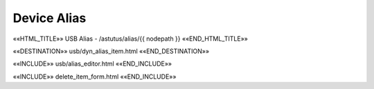 Device Alias
============

.. astutus_dyn_links_in_menus::

««HTML_TITLE»» USB Alias - /astutus/alias/{{ nodepath }} ««END_HTML_TITLE»»

««DESTINATION»» usb/dyn_alias_item.html ««END_DESTINATION»»

««INCLUDE»» usb/alias_editor.html ««END_INCLUDE»»

««INCLUDE»» delete_item_form.html ««END_INCLUDE»»
